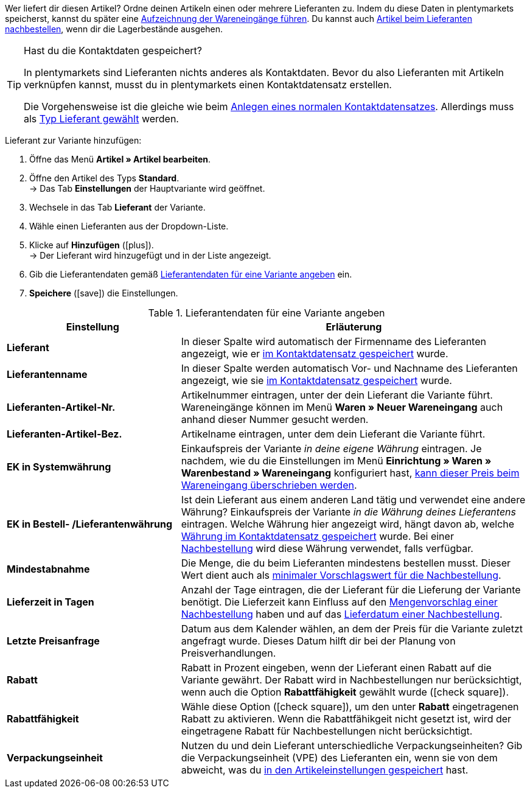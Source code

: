 Wer liefert dir diesen Artikel? Ordne deinen Artikeln einen oder mehrere Lieferanten zu. Indem du diese Daten in plentymarkets speicherst, kannst du später eine <<warenwirtschaft/wareneingaenge-verwalten#450, Aufzeichnung der Wareneingänge führen>>. Du kannst auch <<warenwirtschaft/nachbestellungen-verwalten/nachbestellungen-vornehmen#, Artikel beim Lieferanten nachbestellen>>, wenn dir die Lagerbestände ausgehen.

[TIP]
.Hast du die Kontaktdaten gespeichert?
====
In plentymarkets sind Lieferanten nichts anderes als Kontaktdaten. Bevor du also Lieferanten mit Artikeln verknüpfen kannst, musst du in plentymarkets einen Kontaktdatensatz erstellen.

Die Vorgehensweise ist die gleiche wie beim <<crm/kontakte-verwalten#, Anlegen eines normalen Kontaktdatensatzes>>. Allerdings muss als <<crm/kontakte-verwalten#20, Typ Lieferant gewählt>> werden.
====

[.instruction]
Lieferant zur Variante hinzufügen:

. Öffne das Menü *Artikel » Artikel bearbeiten*.
. Öffne den Artikel des Typs *Standard*. +
→ Das Tab *Einstellungen* der Hauptvariante wird geöffnet.
. Wechsele in das Tab *Lieferant* der Variante.
. Wähle einen Lieferanten aus der Dropdown-Liste.
. Klicke auf *Hinzufügen* (icon:plus[role="green"]). +
→ Der Lieferant wird hinzugefügt und in der Liste angezeigt.
. Gib die Lieferantendaten gemäß <<tabelle-hauptvariante-lieferanten>> ein.
. *Speichere* (icon:save[role="green"]) die Einstellungen.

[[tabelle-hauptvariante-lieferanten]]
.Lieferantendaten für eine Variante angeben
[cols="1,2"]
|====
|Einstellung |Erläuterung

|*Lieferant*
|In dieser Spalte wird automatisch der Firmenname des Lieferanten angezeigt, wie er <<crm/kontakte-verwalten#100, im Kontaktdatensatz gespeichert>> wurde.

|*Lieferantenname*
|In dieser Spalte werden automatisch Vor- und Nachname des Lieferanten angezeigt, wie sie <<crm/kontakte-verwalten#100, im Kontaktdatensatz gespeichert>> wurde.

|*Lieferanten-Artikel-Nr.*
|Artikelnummer eintragen, unter der dein Lieferant die Variante führt. Wareneingänge können im Menü *Waren » Neuer Wareneingang* auch anhand dieser Nummer gesucht werden.

|*Lieferanten-Artikel-Bez.*
|Artikelname eintragen, unter dem dein Lieferant die Variante führt.

|*EK in Systemwährung*
|Einkaufspreis der Variante _in deine eigene Währung_ eintragen. Je nachdem, wie du die Einstellungen im Menü *Einrichtung » Waren » Warenbestand » Wareneingang* konfiguriert hast, <<warenwirtschaft/wareneingaenge-verwalten#300, kann dieser Preis beim Wareneingang überschrieben werden>>.

|*EK in Bestell- /Lieferantenwährung*
|Ist dein Lieferant aus einem anderen Land tätig und verwendet eine andere Währung? Einkaufspreis der Variante _in die Währung deines Lieferantens_ eintragen. Welche Währung hier angezeigt wird, hängt davon ab, welche <<crm/kontakte-verwalten#100, Währung im Kontaktdatensatz gespeichert>> wurde. Bei einer <<warenwirtschaft/nachbestellungen-verwalten/nachbestellungen-vornehmen#, Nachbestellung>> wird diese Währung verwendet, falls verfügbar.

|*Mindestabnahme*
|Die Menge, die du beim Lieferanten mindestens bestellen musst. Dieser Wert dient auch als <<warenwirtschaft/nachbestellungen-verwalten/nachbestellungen-vornehmen#170, minimaler Vorschlagswert für die Nachbestellung>>.

|*Lieferzeit in Tagen*
|Anzahl der Tage eintragen, die der Lieferant für die Lieferung der Variante benötigt. Die Lieferzeit kann Einfluss auf den <<warenwirtschaft/nachbestellungen-verwalten/nachbestellungen-vornehmen#110, Mengenvorschlag einer Nachbestellung>> haben und auf das <<warenwirtschaft/nachbestellungen-verwalten/nachbestellungen-vornehmen#600, Lieferdatum einer Nachbestellung>>.

|*Letzte Preisanfrage*
|Datum aus dem Kalender wählen, an dem der Preis für die Variante zuletzt angefragt wurde. Dieses Datum hilft dir bei der Planung von Preisverhandlungen.

|*Rabatt*
|Rabatt in Prozent eingeben, wenn der Lieferant einen Rabatt auf die Variante gewährt. Der Rabatt wird in Nachbestellungen nur berücksichtigt, wenn auch die Option *Rabattfähigkeit* gewählt wurde (icon:check-square[role="blue"]).

|*Rabattfähigkeit*
|Wähle diese Option (icon:check-square[role="blue"]), um den unter *Rabatt* eingetragenen Rabatt zu aktivieren. Wenn die Rabattfähikgeit nicht gesetzt ist, wird der eingetragene Rabatt für Nachbestellungen nicht berücksichtigt.

|*Verpackungseinheit*
|Nutzen du und dein Lieferant unterschiedliche Verpackungseinheiten? Gib die Verpackungseinheit (VPE) des Lieferanten ein, wenn sie von dem abweicht, was du <<artikel/artikel-verwalten#270, in den Artikeleinstellungen gespeichert>> hast.
|====
